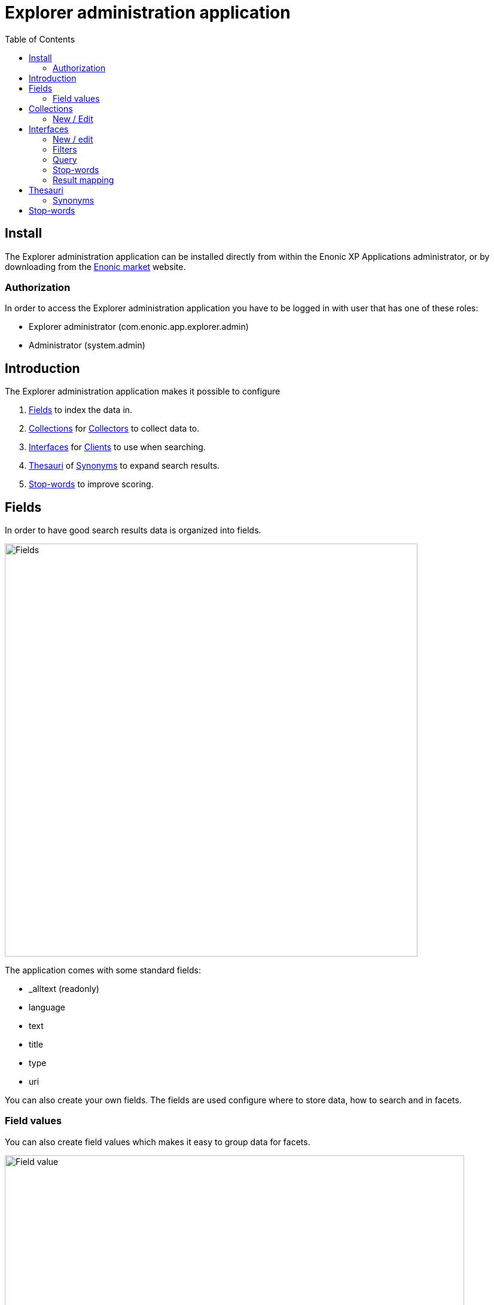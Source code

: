 = Explorer administration application
:toc: right
:imagesdir: images

== Install

The Explorer administration application can be installed directly from within the Enonic XP Applications administrator, or by downloading from the https://market.enonic.com/applications[Enonic market] website.

=== Authorization

In order to access the Explorer administration application you have to be logged in with user that has one of these roles:

* Explorer administrator (com.enonic.app.explorer.admin)
* Administrator (system.admin)

== Introduction

The Explorer administration application makes it possible to configure

. <<fields,Fields>> to index the data in.
. <<collections,Collections>> for link:collector[Collectors] to collect data to.
. <<interfaces,Interfaces>> for link:client[Clients] to use when searching.
. <<thesauri,Thesauri>> of <<synonyms,Synonyms>> to expand search results.
. <<stop_words_2,Stop-words>> to improve scoring.

== Fields

In order to have good search results data is organized into fields.

image::fields.png[Fields,690]

The application comes with some standard fields:

* _alltext (readonly)
* language
* text
* title
* type
* uri

You can also create your own fields. The fields are used configure where to store data, how to search and in facets.

=== Field values

You can also create field values which makes it easy to group data for facets.

image::fieldValue.png[Field value,768]

== Collections

This is where you configure how and when to collect data into a collection.

image::collections.png[Collections,768]

In order to do that you first need to install a link:collector[].

You can develop your own link:collector[] or install one from https://market.enonic.com/applications[Enonic market].

=== New / Edit

Each collection needs a unique name and a link:collector[].

image::collection-name.png[Collection name,475]

You can configure multiple cron schedules and select whether to collect at all.

image::scheduling.png[Scheduling,768]

Read more about each collector in it's own documentation.

== Interfaces

When you have collected some data it's time to provide some search interfaces.

image::interfaces.png[Interfaces,723]

=== New / edit

Each interface needs a unique name.

image::interface-name.png[Interface name,210]

Then you can select which collection(s) you want to search in.

image::interface-collections.png[Interface collections,148]

=== Filters

You can set up some must and mustNot filters to avoid search results that don't meet the required quality.
For instance it's normally useful that a search result actually has an uri so it can be navigated to.

image::interface-filters.png[Interface filters,768]

Read more about filters here: https://developer.enonic.com/docs/xp/stable/storage/noql#filters

=== Query

You may configure a simple fulltext query, or group multiple expressions together using a logic expression.
Combining a boosted fulltext query, with a ngram and synonym query can be a good idea.

image::interface-query.png[Interface query,768]

Each <<synonyms,synonym>> is stored in a <<thesauri,thesaurus>>.

Learn mode about querying here: https://developer.enonic.com/docs/xp/stable/storage/noql#query_functions

=== Stop-words

See <<stop_words_2,below>>.

=== Result mapping

Here you can configure which <<fields,fields>> are provided to the frontend and do some simple data manipulation.

image::interface-mappings.png[Interface mappings,768]

== Thesauri

You can have multiple thesauri to be used in various combinations in <<interfaces,interfaces>>.

image::thesauri.png[Thesauri,768]

=== Synonyms

A synonym has two parts: From and To.

image::synonym.png[Synonym,768]

//When expand = false

The from part is searched and the main query is decorated with the to part.

//When expand = true, both the from and to part is searched and the main query is decorated with both parts.

== Stop-words

You can have multiple stop-word lists to be used in various combinations in <<interfaces,interfaces>>.

image::stopwords.png[Stopwords,707]

Typically each language has it's own list of stop-words.

Stop-words are normally short words that are used a lot in text.
They can be found in most documents and thus does not provide much value in terms of saying which result should be scored higher than another.
So it can be a good idea to remove them from the query for a simple and clean scoring.
